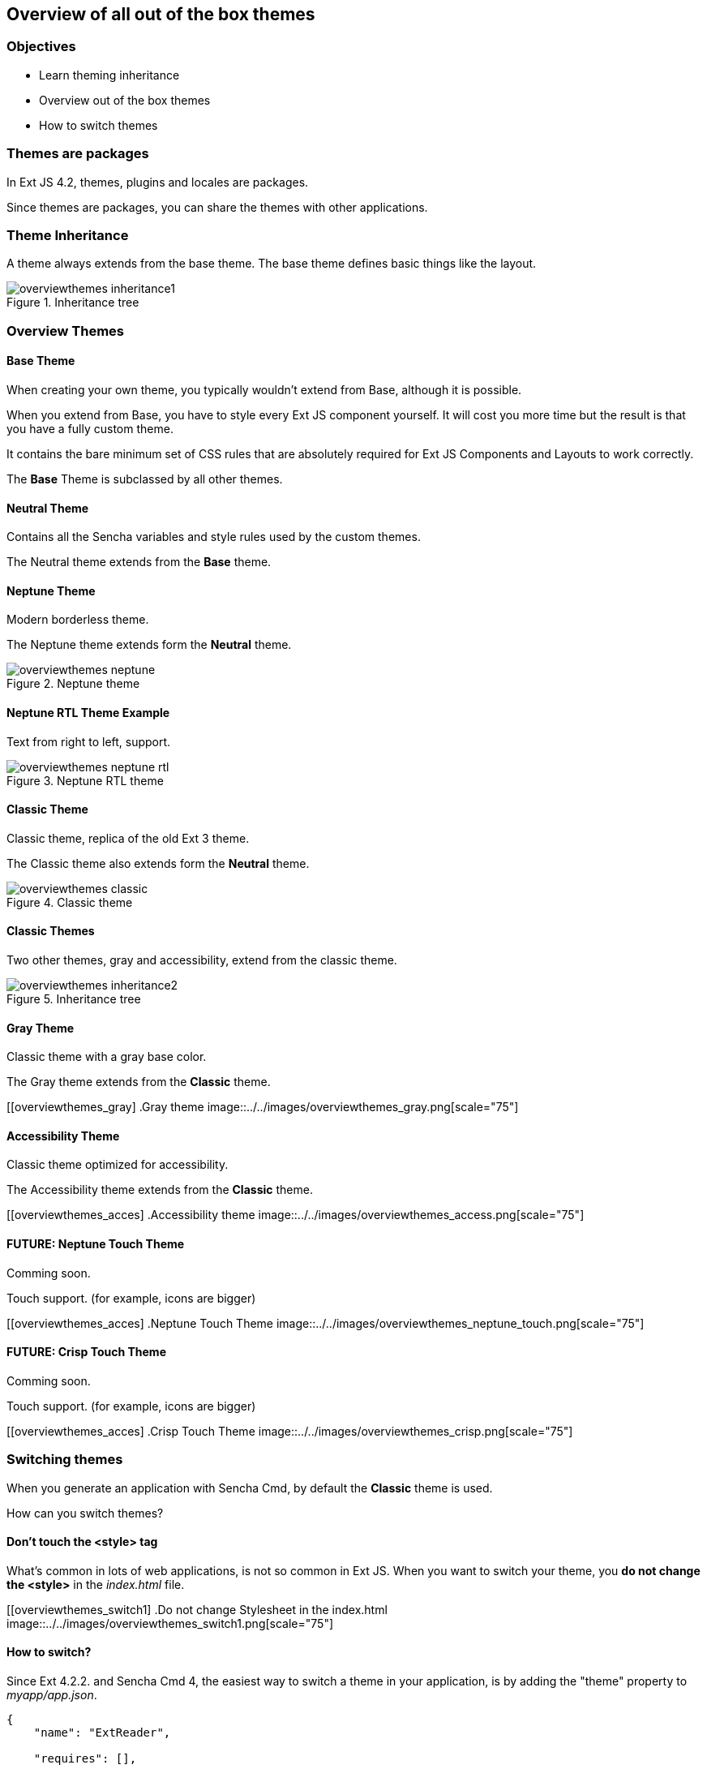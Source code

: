Overview of all out of the box themes
--------------------------------------

=== Objectives
* Learn theming inheritance
* Overview out of the box themes
* How to switch themes

=== Themes are packages
In Ext JS 4.2, themes, plugins and locales are packages.

Since themes are packages, you can share the themes with other applications.

=== Theme Inheritance
A theme always extends from the base theme. The base theme defines basic things like the layout.

[[styles_createfontpack1]]
.Inheritance tree
image::../../images/overviewthemes_inheritance1.png[scale="75"]

=== Overview Themes

==== Base Theme
When creating your own theme, you typically wouldn't extend
from Base, although it is possible.

When you extend from Base, you have to style every Ext JS
component yourself. It will cost you more time but the
result is that you have a fully custom theme.

It contains the bare minimum set of CSS rules that are absolutely required for Ext JS Components and Layouts to work correctly.

The *Base* Theme is subclassed by all other themes.

==== Neutral Theme
Contains all the Sencha variables and style rules
used by the custom themes.

The Neutral theme extends from the *Base* theme.

==== Neptune Theme
Modern borderless theme.

The Neptune theme extends form the *Neutral* theme.

[[overviewthemes_neptune]]
.Neptune theme
image::../../images/overviewthemes_neptune.png[scale="75"]

==== Neptune RTL Theme Example

Text from right to left, support.

[[overviewthemes_neptune_rtl]]
.Neptune RTL theme
image::../../images/overviewthemes_neptune_rtl.png[scale="75"]

==== Classic Theme
Classic theme, replica of the old Ext 3 theme.

The Classic theme also extends form the *Neutral* theme.

[[overviewthemes_classic]]
.Classic theme
image::../../images/overviewthemes_classic.png[scale="75"]

==== Classic Themes
Two other themes, gray and accessibility, extend from the classic theme.

[[styles_createfontpack2]]
.Inheritance tree
image::../../images/overviewthemes_inheritance2.png[scale="75"]

==== Gray Theme
Classic theme with a gray base color.

The Gray theme extends from the *Classic* theme.

[[overviewthemes_gray]
.Gray theme
image::../../images/overviewthemes_gray.png[scale="75"]

==== Accessibility Theme
Classic theme optimized for accessibility.

The Accessibility theme extends from the *Classic* theme.

[[overviewthemes_acces]
.Accessibility theme
image::../../images/overviewthemes_access.png[scale="75"]

==== FUTURE: Neptune Touch Theme
Comming soon.

Touch support.
(for example, icons are bigger)

[[overviewthemes_acces]
.Neptune Touch Theme
image::../../images/overviewthemes_neptune_touch.png[scale="75"]

==== FUTURE: Crisp Touch Theme
Comming soon.

Touch support.
(for example, icons are bigger)

[[overviewthemes_acces]
.Crisp Touch Theme
image::../../images/overviewthemes_crisp.png[scale="75"]

=== Switching themes
When you generate an application with Sencha Cmd,
by default the *Classic* theme is used.

How can you switch themes?

==== Don't touch the <style> tag
What's common in lots of web applications, is not so common in Ext JS.
When you want to switch your theme, you *do not change
the +<style>+* in the _index.html_ file.

[[overviewthemes_switch1]
.Do not change Stylesheet in the index.html
image::../../images/overviewthemes_switch1.png[scale="75"]


==== How to switch?
Since Ext 4.2.2. and Sencha Cmd 4,
the easiest way to switch a theme in your application, is by adding the
+"theme"+ property to _myapp/app.json_.

[source, javascript]
----
{
    "name": "ExtReader",

    "requires": [],

    "theme" : "Goggles",
}
----

.Optional values are
* ext-theme-classic
* ext-theme-gray
* ext-theme-access
* ext-theme-neptune
* [your own custom theme?]


==== How to switch?
Before Ext 4.2.2. & Sencha Cmd 4; you had to switch an Ext 4.x theme by opening
a hidden sencha config file.

To configure your app to use a different theme,
change the following line in _[myapp]/.sencha/app/sencha.cfg_

[source, javascript]
----
app.theme=ext-theme-classic
----

==== Example

[[overviewthemes_switch2]
.Switch themes in the sencha.cfg file
image::../../images/overviewthemes_switch2.png[scale="75"]

==== Enable hidden files
Can't find the _.sencha_ hidden folder?
Try to enable hidden files in your OS.

.Mac OSX
* Type the following command in your terminal: +
+defaults write com.apple.finder AppleShowAllFiles TRUE+ +
+killall Finder+ +
(running these commands with +FALSE+ will hide the files again)

.Windows 7
* Go to: *Control Panel* > *Appearance and Personalization* >
*Folders Options* > _Link: Show hidden files and folders_ +
* Select the radio button labeled *Show hidden files, folders, and drives.*
* Remove the checkmark from the checkbox labeled *Hide extensions for known file types.*
 * Remove the checkmark from the checkbox labeled *Hide protected operating system files (Recommended).*

[[overviewthemes_showhidden_windows]
.Show hidden files in Windows 7
image::../../images/appendix_win_showhidden.jpg[]

==== Build Theme
When you have already run a build of the app using the classic theme, you should clean the build directory. 

[source, javascript]
----
sencha ant clean
----

Then build the app:

[source, javascript]
----
sencha app build
----